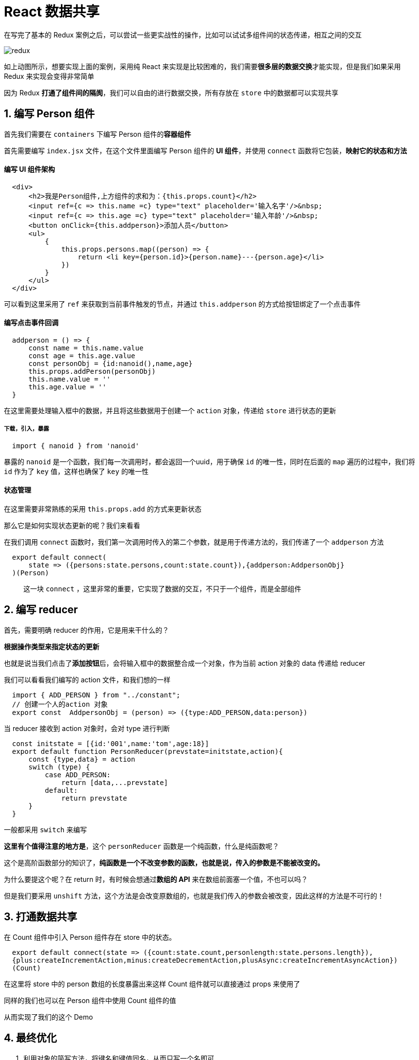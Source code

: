 #  React 数据共享


在写完了基本的 Redux 案例之后，可以尝试一些更实战性的操作，比如可以试试多组件间的状态传递，相互之间的交互

image::https://github.com/god1097/picture/blob/main/redux%E5%9B%BE%E7%89%87/react-redux%E6%A1%88%E4%BE%8B.gif[redux]

如上动图所示，想要实现上面的案例，采用纯 React 来实现是比较困难的，我们需要**很多层的数据交换**才能实现，但是我们如果采用 Redux 来实现会变得非常简单

因为 Redux **打通了组件间的隔阂**，我们可以自由的进行数据交换，所有存放在 `store` 中的数据都可以实现共享

##  1. 编写 Person 组件

首先我们需要在 `containers` 下编写 Person 组件的**容器组件**

首先需要编写 `index.jsx` 文件，在这个文件里面编写 Person 组件的 **UI 组件**，并使用 `connect` 函数将它包装，**映射它的状态和方法**

#### **编写 UI 组件架构**

```js
  <div>
      <h2>我是Person组件,上方组件的求和为：{this.props.count}</h2>
      <input ref={c => this.name =c} type="text" placeholder='输入名字'/>&nbsp;
      <input ref={c => this.age =c} type="text" placeholder='输入年龄'/>&nbsp;
      <button onClick={this.addperson}>添加人员</button>
      <ul>
          {
              this.props.persons.map((person) => {
                  return <li key={person.id}>{person.name}---{person.age}</li>
              })
          }
      </ul>
  </div>
```

可以看到这里采用了 `ref` 来获取到当前事件触发的节点，并通过 `this.addperson` 的方式给按钮绑定了一个点击事件

#### **编写点击事件回调**

```js
  addperson = () => {
      const name = this.name.value
      const age = this.age.value
      const personObj = {id:nanoid(),name,age}
      this.props.addPerson(personObj)
      this.name.value = ''
      this.age.value = ''
  }
```

在这里需要处理输入框中的数据，并且将这些数据用于创建一个 `action` 对象，传递给 `store` 进行状态的更新


##### **下载，引入，暴露**

```js
  import { nanoid } from 'nanoid'
```

暴露的 `nanoid` 是一个函数，我们每一次调用时，都会返回一个uuid，用于确保 `id` 的唯一性，同时在后面的 `map` 遍历的过程中，我们将 `id` 作为了 `key` 值，这样也确保了 `key` 的唯一性

#### **状态管理**

在这里需要非常熟练的采用 `this.props.add` 的方式来更新状态

那么它是如何实现状态更新的呢？我们来看看

在我们调用 `connect` 函数时，我们第一次调用时传入的第二个参数，就是用于传递方法的，我们传递了一个 `addperson` 方法

```js
  export default connect(
      state => ({persons:state.persons,count:state.count}),{addperson:AddpersonObj}
  )(Person)
```


> 这一块 `connect` ，这里非常的重要，它实现了数据的交互，不只于一个组件，而是全部组件


## 2. 编写 reducer

首先，需要明确 reducer 的作用，它是用来干什么的？

**根据操作类型来指定状态的更新**

也就是说当我们点击了**添加按钮**后，会将输入框中的数据整合成一个对象，作为当前 action 对象的 data 传递给 reducer

我们可以看看我们编写的 action 文件，和我们想的一样

```js
  import { ADD_PERSON } from "../constant";
  // 创建一个人的action 对象
  export const  AddpersonObj = (person) => ({type:ADD_PERSON,data:person})
```

当 reducer 接收到 action 对象时，会对 type 进行判断

```js
  const initstate = [{id:'001',name:'tom',age:18}]
  export default function PersonReducer(prevstate=initstate,action){
      const {type,data} = action
      switch (type) {
          case ADD_PERSON:
              return [data,...prevstate]
          default:
              return prevstate
      }
  }
```

一般都采用 `switch` 来编写

**这里有个值得注意的地方是**，这个 `personReducer` 函数是一个纯函数，什么是纯函数呢？

这个是高阶函数部分的知识了，**纯函数是一个不改变参数的函数，也就是说，传入的参数是不能被改变的。**

为什么要提这个呢？在 return 时，有时候会想通过**数组的 API** 来在数组前面塞一个值，不也可以吗？

但是我们要采用 `unshift` 方法，这个方法是会改变原数组的，也就是我们传入的参数会被改变，因此这样的方法是不可行的！

## 3. 打通数据共享


在 Count 组件中引入 Person 组件存在 store 中的状态。

```js
  export default connect(state => ({count:state.count,personlength:state.persons.length}),
  {plus:createIncrementAction,minus:createDecrementAction,plusAsync:createIncrementAsyncAction})
  (Count)
```

在这里将 store 中的 person 数组的长度暴露出来这样 Count 组件就可以直接通过 props 来使用了

同样的我们也可以在 Person 组件中使用 Count 组件的值

从而实现了我们的这个 Demo

## 4. 最终优化

1. 利用对象的简写方法，将键名和键值同名，从而只写一个名即可

2. 合并 reducer ，我们可以将多个 reducer文件 写在一个 index 文件当中，需要采用 `combineReducers` 来合并

```js
  import { combineReducers } from "redux";
  import count from './count'
  import person from './person'
  export default combineReducers({count,person})
```

## 5. 项目打包

执行 `npm run build` 命令，即可打包项目，打包完成后，会生成一个 `build` 文件，这个文件我们需要部署到服务器上运行


image::https://github.com/god1097/picture/blob/main/redux%E5%9B%BE%E7%89%87/react-redux%E6%A1%88%E4%BE%8B.gif[redux]

> 也可以采用 `npm i serve -g` 安装，如何通过 serve '指定文件夹' 来执行

---
